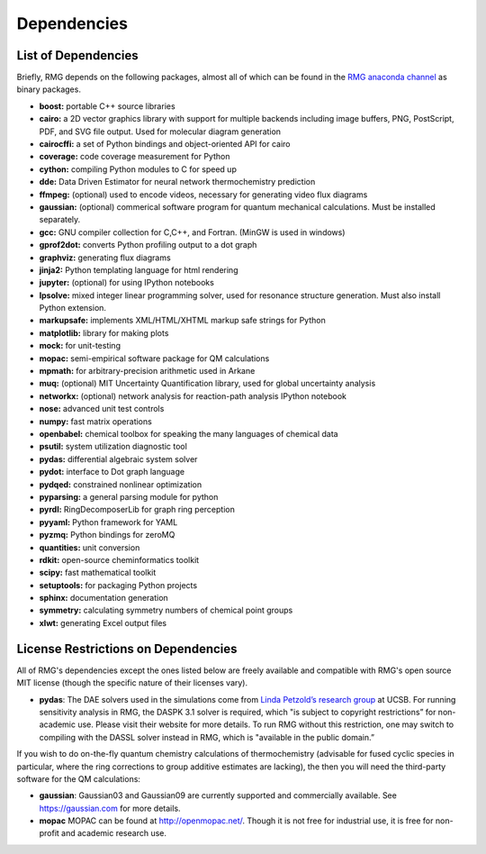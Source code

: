 .. _dependencies:

************
Dependencies
************


List of Dependencies
====================

Briefly, RMG depends on the following packages, almost all of which can be found in the `RMG anaconda channel <https://anaconda.org/rmg>`_ as binary packages.


* **boost:** portable C++ source libraries
* **cairo:** a 2D vector graphics library with support for multiple backends including image buffers, PNG, PostScript, PDF, and SVG file output.  Used for molecular diagram generation
* **cairocffi:** a set of Python bindings and object-oriented API for cairo
* **coverage:** code coverage measurement for Python
* **cython:** compiling Python modules to C for speed up
* **dde:** Data Driven Estimator for neural network thermochemistry prediction
* **ffmpeg:** (optional) used to encode videos, necessary for generating video flux diagrams
* **gaussian:** (optional) commerical software program for quantum mechanical calculations.  Must be installed separately.
* **gcc:** GNU compiler collection for C,C++, and Fortran. (MinGW is used in windows)
* **gprof2dot:** converts Python profiling output to a dot graph
* **graphviz:** generating flux diagrams
* **jinja2:** Python templating language for html rendering
* **jupyter:** (optional) for using IPython notebooks
* **lpsolve:** mixed integer linear programming solver, used for resonance structure generation. Must also install Python extension.
* **markupsafe:** implements XML/HTML/XHTML markup safe strings for Python
* **matplotlib:** library for making plots
* **mock:** for unit-testing
* **mopac:** semi-empirical software package for QM calculations
* **mpmath:** for arbitrary-precision arithmetic used in Arkane
* **muq:** (optional) MIT Uncertainty Quantification library, used for global uncertainty analysis
* **networkx:** (optional) network analysis for reaction-path analysis IPython notebook
* **nose:** advanced unit test controls
* **numpy:** fast matrix operations
* **openbabel:** chemical toolbox for speaking the many languages of chemical data
* **psutil:** system utilization diagnostic tool
* **pydas:** differential algebraic system solver
* **pydot:** interface to Dot graph language
* **pydqed:** constrained nonlinear optimization
* **pyparsing:** a general parsing module for python
* **pyrdl:** RingDecomposerLib for graph ring perception
* **pyyaml:** Python framework for YAML
* **pyzmq:** Python bindings for zeroMQ
* **quantities:** unit conversion
* **rdkit:** open-source cheminformatics toolkit
* **scipy:** fast mathematical toolkit
* **setuptools:** for packaging Python projects
* **sphinx:** documentation generation
* **symmetry:** calculating symmetry numbers of chemical point groups
* **xlwt:** generating Excel output files

.. _dependenciesRestrictions:

License Restrictions on Dependencies
====================================

All of RMG's dependencies except the ones listed below are freely available and compatible with RMG's open source MIT license (though the specific nature of their licenses vary). 

* **pydas**: The DAE solvers used in the simulations come from `Linda Petzold’s research group <https://cse.cs.ucsb.edu/software/>`_ at UCSB.  For running sensitivity analysis in RMG, the DASPK 3.1 solver is required, which "is subject to copyright restrictions” for non-academic use. Please visit their website for more details. To run RMG without this restriction, one may switch to compiling with the DASSL solver instead in RMG, which is "available in the public domain.”

If you wish to do on-the-fly quantum chemistry calculations of thermochemistry (advisable for fused cyclic species in particular, where the ring corrections to group additive estimates are lacking),
the then you will need the third-party software for the QM calculations:

* **gaussian**: Gaussian03 and Gaussian09 are currently supported and commercially available.  See `https://gaussian.com <https://gaussian.com>`_ for more details.  
* **mopac** MOPAC can be found at `http://openmopac.net/ <http://openmopac.net/>`_. Though it is not free for industrial use, it is free for non-profit and academic research use.
